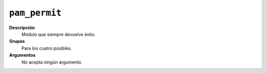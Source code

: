 ``pam_permit``
==============

**Descripción**
   Módulo que siempre devuelve éxito.

**Grupos**
   Para los cuatro posibles.

**Argumentos**
   No acepta ningún argumento.


